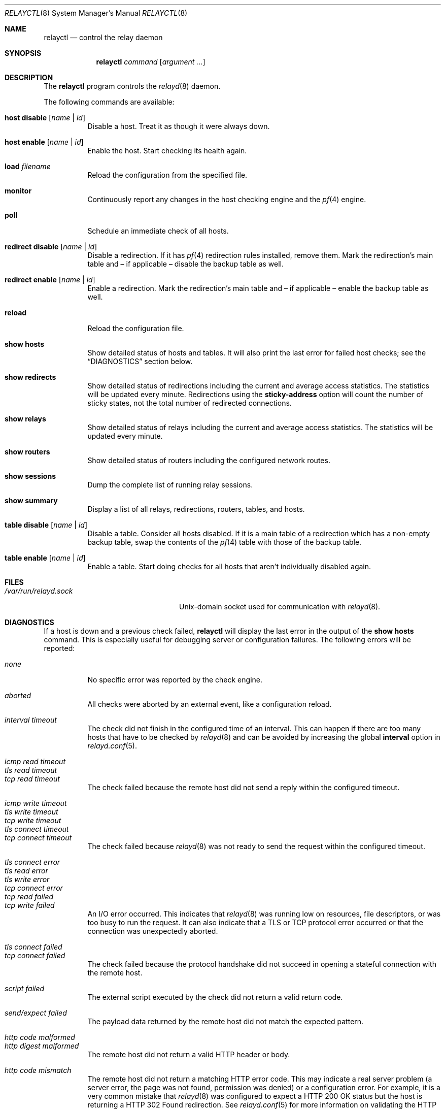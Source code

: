 .\" $OpenBSD: relayctl.8,v 1.30 2014/12/12 10:05:10 reyk Exp $
.\"
.\" Copyright (c) 2007 - 2013 Reyk Floeter <reyk@openbsd.org>
.\" Copyright (c) 2006 Pierre-Yves Ritschard <pyr@openbsd.org>
.\"
.\" Permission to use, copy, modify, and distribute this software for any
.\" purpose with or without fee is hereby granted, provided that the above
.\" copyright notice and this permission notice appear in all copies.
.\"
.\" THE SOFTWARE IS PROVIDED "AS IS" AND THE AUTHOR DISCLAIMS ALL WARRANTIES
.\" WITH REGARD TO THIS SOFTWARE INCLUDING ALL IMPLIED WARRANTIES OF
.\" MERCHANTABILITY AND FITNESS. IN NO EVENT SHALL THE AUTHOR BE LIABLE FOR
.\" ANY SPECIAL, DIRECT, INDIRECT, OR CONSEQUENTIAL DAMAGES OR ANY DAMAGES
.\" WHATSOEVER RESULTING FROM LOSS OF USE, DATA OR PROFITS, WHETHER IN AN
.\" ACTION OF CONTRACT, NEGLIGENCE OR OTHER TORTIOUS ACTION, ARISING OUT OF
.\" OR IN CONNECTION WITH THE USE OR PERFORMANCE OF THIS SOFTWARE.
.\"
.Dd $Mdocdate: December 12 2014 $
.Dt RELAYCTL 8
.Os
.Sh NAME
.Nm relayctl
.Nd control the relay daemon
.Sh SYNOPSIS
.Nm
.Ar command
.Op Ar argument ...
.Sh DESCRIPTION
The
.Nm
program controls the
.Xr relayd 8
daemon.
.Pp
The following commands are available:
.Bl -tag -width Ds
.It Cm host disable Op Ar name | id
Disable a host.
Treat it as though it were always down.
.It Cm host enable Op Ar name | id
Enable the host.
Start checking its health again.
.It Cm load Ar filename
Reload the configuration from the specified file.
.It Cm monitor
Continuously report any changes in the host checking engine and the
.Xr pf 4
engine.
.It Cm poll
Schedule an immediate check of all hosts.
.It Cm redirect disable Op Ar name | id
Disable a redirection.
If it has
.Xr pf 4
redirection rules installed, remove them.
Mark the redirection's main table and \(en
if applicable \(en disable the backup table as well.
.It Cm redirect enable Op Ar name | id
Enable a redirection.
Mark the redirection's main table and \(en if applicable \(en enable
the backup table as well.
.It Cm reload
Reload the configuration file.
.It Cm show hosts
Show detailed status of hosts and tables.
It will also print the last error for failed host checks;
see the
.Sx DIAGNOSTICS
section below.
.It Cm show redirects
Show detailed status of redirections including the current and average
access statistics.
The statistics will be updated every minute.
Redirections using the
.Ic sticky-address
option will count the number of sticky states,
not the total number of redirected connections.
.It Cm show relays
Show detailed status of relays including the current and average
access statistics.
The statistics will be updated every minute.
.It Cm show routers
Show detailed status of routers including the configured network
routes.
.It Cm show sessions
Dump the complete list of running relay sessions.
.It Cm show summary
Display a list of all relays, redirections, routers, tables, and hosts.
.It Cm table disable Op Ar name | id
Disable a table.
Consider all hosts disabled.
If it is a main table of a redirection which has a non-empty backup table,
swap the contents of the
.Xr pf 4
table with those of the backup table.
.It Cm table enable Op Ar name | id
Enable a table.
Start doing checks for all hosts that aren't individually disabled
again.
.El
.Sh FILES
.Bl -tag -width "/var/run/relayd.sockXX" -compact
.It Pa /var/run/relayd.sock
.Ux Ns -domain
socket used for communication with
.Xr relayd 8 .
.El
.Sh DIAGNOSTICS
If a host is down and a previous check failed,
.Nm
will display the last error in the output of the
.Cm show hosts
command.
This is especially useful for debugging server or configuration failures.
The following errors will be reported:
.Pp
.Bl -tag -width Ds -compact
.It Em none
No specific error was reported by the check engine.
.Pp
.It Em aborted
All checks were aborted by an external event, like a configuration reload.
.Pp
.It Em interval timeout
The check did not finish in the configured time of an interval.
This can happen if there are too many hosts that have to be checked by
.Xr relayd 8
and can be avoided by increasing the global
.Ic interval
option in
.Xr relayd.conf 5 .
.Pp
.It Em icmp read timeout
.It Em tls read timeout
.It Em tcp read timeout
The check failed because the remote host did not send a reply within
the configured timeout.
.Pp
.It Em icmp write timeout
.It Em tls write timeout
.It Em tcp write timeout
.It Em tls connect timeout
.It Em tcp connect timeout
The check failed because
.Xr relayd 8
was not ready to send the request within the configured timeout.
.Pp
.It Em tls connect error
.It Em tls read error
.It Em tls write error
.It Em tcp connect error
.It Em tcp read failed
.It Em tcp write failed
An I/O error occurred.
This indicates that
.Xr relayd 8
was running low on resources,
file descriptors, or was too busy to run the request.
It can also indicate that a TLS or TCP protocol error occurred or
that the connection was unexpectedly aborted.
.Pp
.It Em tls connect failed
.It Em tcp connect failed
The check failed because the protocol handshake did not succeed in
opening a stateful connection with the remote host.
.Pp
.It Em script failed
The external script executed by the check did not return a valid return code.
.Pp
.It Em send/expect failed
The payload data returned by the remote host did not match the
expected pattern.
.Pp
.It Em http code malformed
.It Em http digest malformed
The remote host did not return a valid HTTP header or body.
.Pp
.It Em http code mismatch
The remote host did not return a matching HTTP error code.
This may indicate a real server problem (a server error, the page was
not found, permission was denied) or a configuration error.
For example, it is a very common mistake that
.Xr relayd 8
was configured to expect a
HTTP 200 OK
status but the host is returning a
HTTP 302 Found
redirection.
See
.Xr relayd.conf 5
for more information on validating the HTTP return code.
.Pp
.It Em http digest mismatch
The remote host did not return the expected content and the computed
digest was different to the configured value.
See
.Xr relayd.conf 5
for more information on validating the digest.
.El
.Sh SEE ALSO
.Xr relayd 8
.Sh HISTORY
The
.Nm
program, formerly known as
.Ic hoststatectl ,
first appeared in
.Ox 4.1 .
It was renamed to
.Nm
in
.Ox 4.3 .
